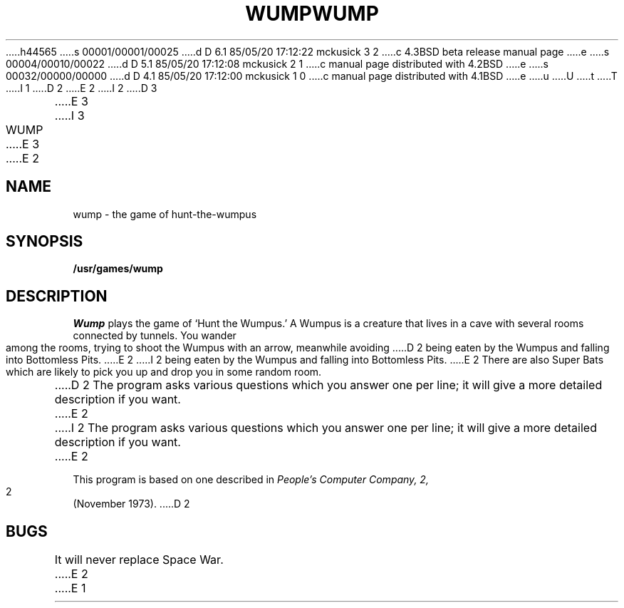 h44565
s 00001/00001/00025
d D 6.1 85/05/20 17:12:22 mckusick 3 2
c 4.3BSD beta release manual page
e
s 00004/00010/00022
d D 5.1 85/05/20 17:12:08 mckusick 2 1
c manual page distributed with 4.2BSD
e
s 00032/00000/00000
d D 4.1 85/05/20 17:12:00 mckusick 1 0
c manual page distributed with 4.1BSD
e
u
U
t
T
I 1
.\"	%W% (Berkeley) %G%
.\"
D 2
.TH WUMP 6 
E 2
I 2
D 3
.TH WUMP 6  "1 February 1983"
E 3
I 3
.TH WUMP 6  "%Q%"
E 3
E 2
.AT 3
.SH NAME
wump \- the game of hunt-the-wumpus
.SH SYNOPSIS
.B /usr/games/wump
.SH DESCRIPTION
.I Wump
plays the game of `Hunt the Wumpus.'
A Wumpus is a creature that lives in a cave with several rooms
connected by tunnels.
You wander among the rooms, trying to
shoot the Wumpus with an arrow, meanwhile avoiding
D 2
being eaten by the Wumpus and falling
into
Bottomless Pits.
E 2
I 2
being eaten by the Wumpus and falling into Bottomless Pits.
E 2
There are also Super Bats which are likely to pick you up
and drop you in some random room.
.PP
D 2
The program asks various questions which you answer
one per line;
it will give a more detailed description
if you want.
E 2
I 2
The program asks various questions which you answer one per line;
it will give a more detailed description if you want.
E 2
.PP
This program is based on one described in
.I "People's Computer Company,"
.I 2,
2 (November 1973).
D 2
.SH BUGS
It will never replace Space War.
E 2
E 1
